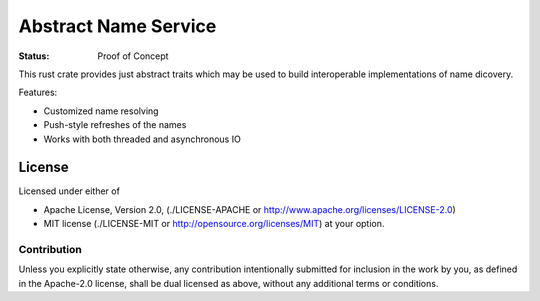 =====================
Abstract Name Service
=====================

:Status: Proof of Concept

This rust crate provides just abstract traits which may be used to build
interoperable implementations of name dicovery.

Features:

* Customized name resolving
* Push-style refreshes of the names
* Works with both threaded and asynchronous IO


License
=======

Licensed under either of

* Apache License, Version 2.0,
  (./LICENSE-APACHE or http://www.apache.org/licenses/LICENSE-2.0)
* MIT license (./LICENSE-MIT or http://opensource.org/licenses/MIT)
  at your option.

Contribution
------------

Unless you explicitly state otherwise, any contribution intentionally
submitted for inclusion in the work by you, as defined in the Apache-2.0
license, shall be dual licensed as above, without any additional terms or
conditions.

